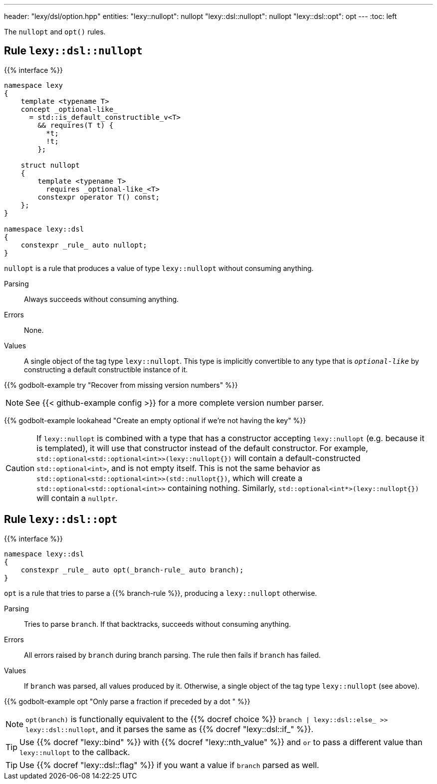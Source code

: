 ---
header: "lexy/dsl/option.hpp"
entities:
  "lexy::nullopt": nullopt
  "lexy::dsl::nullopt": nullopt
  "lexy::dsl::opt": opt
---
:toc: left

[.lead]
The `nullopt` and `opt()` rules.

[#nullopt]
== Rule `lexy::dsl::nullopt`

{{% interface %}}
----
namespace lexy
{
    template <typename T>
    concept _optional-like_
      = std::is_default_constructible_v<T>
        && requires(T t) {
          *t;
          !t;
        };

    struct nullopt
    {
        template <typename T>
          requires _optional-like_<T>
        constexpr operator T() const;
    };
}

namespace lexy::dsl
{
    constexpr _rule_ auto nullopt;
}
----

[.lead]
`nullopt` is a rule that produces a value of type `lexy::nullopt` without consuming anything.

Parsing::
  Always succeeds without consuming anything.
Errors::
  None.
Values::
  A single object of the tag type `lexy::nullopt`.
  This type is implicitly convertible to any type that is `_optional-like_` by constructing a default constructible instance of it.

{{% godbolt-example try "Recover from missing version numbers" %}}

NOTE: See {{< github-example config >}} for a more complete version number parser.

{{% godbolt-example lookahead "Create an empty optional if we're not having the key" %}}

CAUTION: If `lexy::nullopt` is combined with a type that has a constructor accepting `lexy::nullopt` (e.g. because it is templated),
it will use that constructor instead of the default constructor.
For example, `std::optional<std::optional<int>>(lexy::nullopt{})` will contain a default-constructed `std::optional<int>`,
and is not empty itself.
This is not the same behavior as `std::optional<std::optional<int>>(std::nullopt{})`, which will create a `std::optional<std::optional<int>>` containing nothing.
Similarly, `std::optional<int*>(lexy::nullopt{})` will contain a `nullptr`.

[#opt]
== Rule `lexy::dsl::opt`

{{% interface %}}
----
namespace lexy::dsl
{
    constexpr _rule_ auto opt(_branch-rule_ auto branch);
}
----

[.lead]
`opt` is a rule that tries to parse a {{% branch-rule %}}, producing a `lexy::nullopt` otherwise.

Parsing::
  Tries to parse `branch`.
  If that backtracks, succeeds without consuming anything.
Errors::
  All errors raised by `branch` during branch parsing.
  The rule then fails if `branch` has failed.
Values::
  If `branch` was parsed, all values produced by it.
  Otherwise, a single object of the tag type `lexy::nullopt` (see above).

{{% godbolt-example opt "Only parse a fraction if preceded by a dot " %}}

NOTE: `opt(branch)` is functionally equivalent to the {{% docref choice %}} `branch | lexy::dsl::else_ >> lexy::dsl::nullopt`,
and it parses the same as {{% docref "lexy::dsl::if_" %}}.

TIP: Use {{% docref "lexy::bind" %}} with {{% docref "lexy::nth_value" %}} and `or` to pass a different value than `lexy::nullopt` to the callback.

TIP: Use {{% docref "lexy::dsl::flag" %}} if you want a value if `branch` parsed as well.

